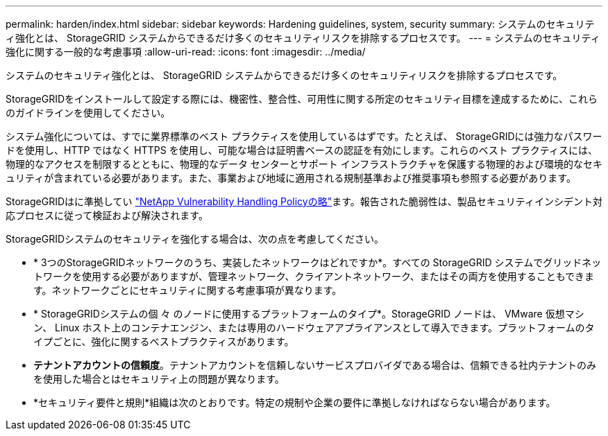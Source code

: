 ---
permalink: harden/index.html 
sidebar: sidebar 
keywords: Hardening guidelines, system, security 
summary: システムのセキュリティ強化とは、 StorageGRID システムからできるだけ多くのセキュリティリスクを排除するプロセスです。 
---
= システムのセキュリティ強化に関する一般的な考慮事項
:allow-uri-read: 
:icons: font
:imagesdir: ../media/


[role="lead"]
システムのセキュリティ強化とは、 StorageGRID システムからできるだけ多くのセキュリティリスクを排除するプロセスです。

StorageGRIDをインストールして設定する際には、機密性、整合性、可用性に関する所定のセキュリティ目標を達成するために、これらのガイドラインを使用してください。

システム強化については、すでに業界標準のベスト プラクティスを使用しているはずです。たとえば、 StorageGRIDには強力なパスワードを使用し、HTTP ではなく HTTPS を使用し、可能な場合は証明書ベースの認証を有効にします。これらのベスト プラクティスには、物理​​的なアクセスを制限するとともに、物理的なデータ センターとサポート インフラストラクチャを保護する物理的および環境的なセキュリティが含まれている必要があります。また、事業および地域に適用される規制基準および推奨事項も参照する必要があります。

StorageGRIDはに準拠してい https://security.netapp.com/policy/["NetApp Vulnerability Handling Policyの略"^]ます。報告された脆弱性は、製品セキュリティインシデント対応プロセスに従って検証および解決されます。

StorageGRIDシステムのセキュリティを強化する場合は、次の点を考慮してください。

* * 3つのStorageGRIDネットワークのうち、実装したネットワークはどれですか*。すべての StorageGRID システムでグリッドネットワークを使用する必要がありますが、管理ネットワーク、クライアントネットワーク、またはその両方を使用することもできます。ネットワークごとにセキュリティに関する考慮事項が異なります。
* * StorageGRIDシステムの個 々 のノードに使用するプラットフォームのタイプ*。StorageGRID ノードは、 VMware 仮想マシン、 Linux ホスト上のコンテナエンジン、または専用のハードウェアアプライアンスとして導入できます。プラットフォームのタイプごとに、強化に関するベストプラクティスがあります。
* *テナントアカウントの信頼度*。テナントアカウントを信頼しないサービスプロバイダである場合は、信頼できる社内テナントのみを使用した場合とはセキュリティ上の問題が異なります。
* *セキュリティ要件と規則*組織は次のとおりです。特定の規制や企業の要件に準拠しなければならない場合があります。

